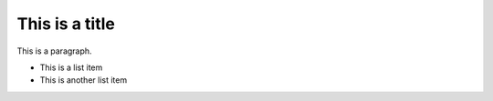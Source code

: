 This is a title
====================

This is a paragraph. 

* This is a list item
* This is another list item
